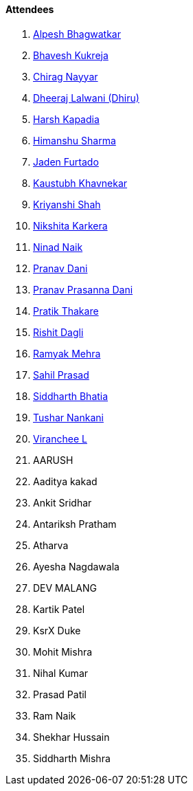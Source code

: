 ==== Attendees

. link:https://x.com/Alpastx[Alpesh Bhagwatkar^]
. link:https://twitter.com/bhavesh878789[Bhavesh Kukreja^]
. link:https://twitter.com/chiragnayyar[Chirag Nayyar^]
. link:https://twitter.com/DhiruCodes[Dheeraj Lalwani (Dhiru)^]
. link:https://twitter.com/harshgkapadia[Harsh Kapadia^]
. link:https://twitter.com/_SharmaHimanshu[Himanshu Sharma^]
. link:https://twitter.com/furtado_jaden[Jaden Furtado^]
. link:https://www.linkedin.com/in/kaustubhkhavnekar[Kaustubh Khavnekar^]
. link:https://twitter.com/ShahKriyanshi[Kriyanshi Shah^]
. link:https://twitter.com/KarkeraNikshita[Nikshita Karkera^]
. link:https://twitter.com/NinadNaik07[Ninad Naik^]
. link:https://twitter.com/PranavDani3[Pranav Dani^]
. link:https://twitter.com/PranavDani3[Pranav Prasanna Dani^]
. link:https://twitter.com/t3_pat[Pratik Thakare^]
. link:https://twitter.com/rishit_dagli[Rishit Dagli^]
. link:https://twitter.com/mehraramyak[Ramyak Mehra^]
. link:https://twitter.com/sailorworks[Sahil Prasad^]
. link:https://twitter.com/Darth_Sid512[Siddharth Bhatia^]
. link:https://twitter.com/tusharnankanii[Tushar Nankani^]
. link:https://twitter.com/code_magician[Viranchee L^]
. AARUSH
. Aaditya kakad
. Ankit Sridhar
. Antariksh Pratham
. Atharva
. Ayesha Nagdawala
. DEV MALANG
. Kartik Patel
. KsrX Duke
. Mohit Mishra
. Nihal Kumar
. Prasad Patil
. Ram Naik
. Shekhar Hussain
. Siddharth Mishra
